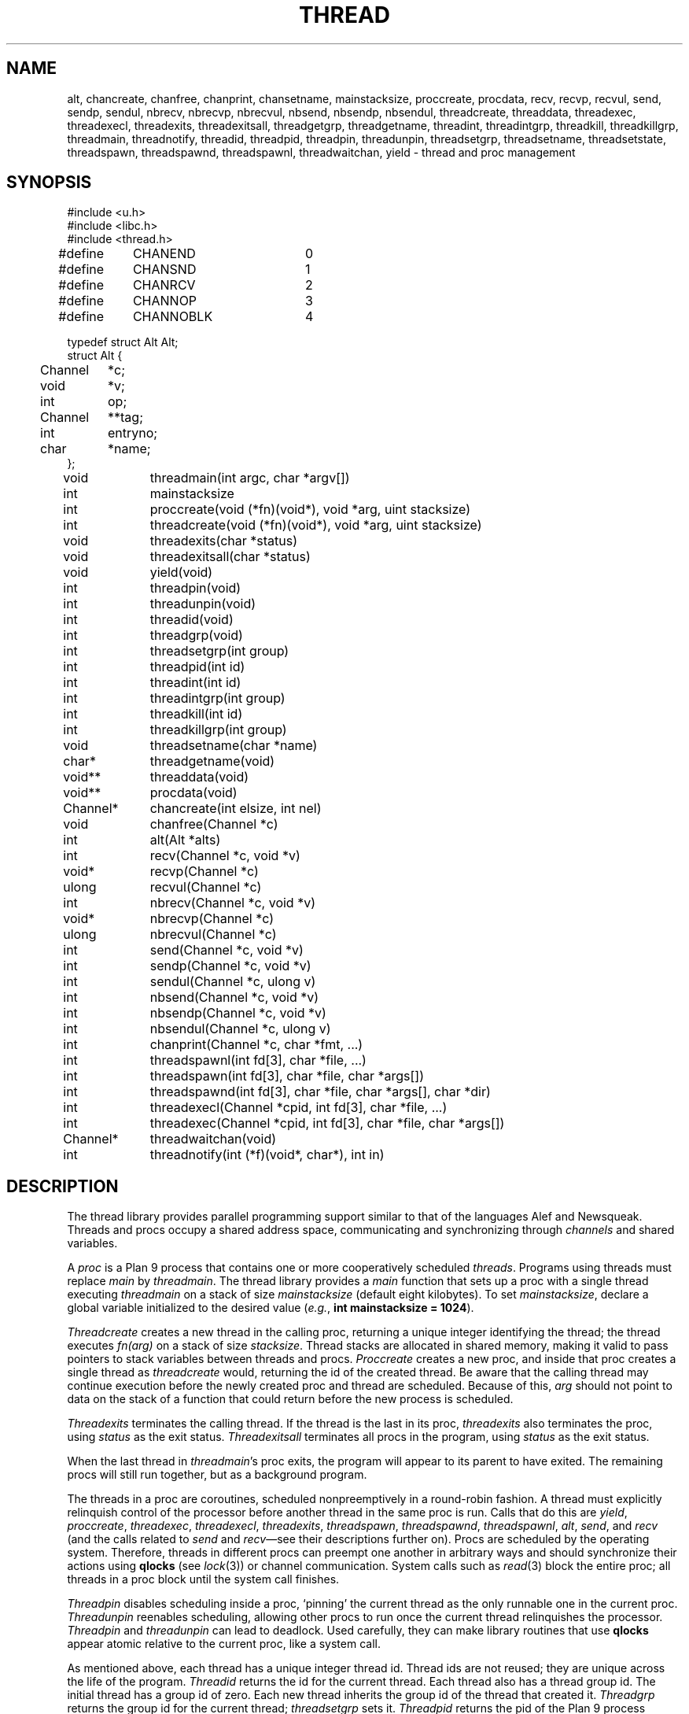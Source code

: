 .TH THREAD 3
.SH NAME
alt,
chancreate,
chanfree,
chanprint,
chansetname,
mainstacksize,
proccreate,
procdata,
recv,
recvp,
recvul,
send,
sendp,
sendul,
nbrecv,
nbrecvp,
nbrecvul,
nbsend,
nbsendp,
nbsendul,
threadcreate,
threaddata,
threadexec,
threadexecl,
threadexits,
threadexitsall,
threadgetgrp,
threadgetname,
threadint,
threadintgrp,
threadkill,
threadkillgrp,
threadmain,
threadnotify,
threadid,
threadpid,
threadpin,
threadunpin,
threadsetgrp,
threadsetname,
threadsetstate,
threadspawn,
threadspawnd,
threadspawnl,
threadwaitchan,
yield \- thread and proc management
.SH SYNOPSIS
.PP
.EX
.ta 4n +4n +4n +4n +4n +4n +4n
#include <u.h>
#include <libc.h>
#include <thread.h>
.sp
#define	CHANEND		0
#define	CHANSND		1
#define	CHANRCV		2
#define	CHANNOP		3
#define	CHANNOBLK	4
.sp
.ta \w'    'u +\w'Channel 'u
typedef struct Alt Alt;
struct Alt {
	Channel	*c;
	void	*v;
	int	op;
	Channel	**tag;
	int	entryno;
	char	*name;
};
.fi
.de XX
.if t .sp 0.5
.if n .sp
..
.PP
.nf
.ft L
.ta \w'\fLChannel* 'u +4n +4n +4n +4n
void	threadmain(int argc, char *argv[])
int	mainstacksize
int	proccreate(void (*fn)(void*), void *arg, uint stacksize)
int	threadcreate(void (*fn)(void*), void *arg, uint stacksize)
void	threadexits(char *status)
void	threadexitsall(char *status)
void	yield(void)
int	threadpin(void)
int	threadunpin(void)
.XX
int	threadid(void)
int	threadgrp(void)
int	threadsetgrp(int group)
int	threadpid(int id)
.XX
int	threadint(int id)
int	threadintgrp(int group)
int	threadkill(int id)
int	threadkillgrp(int group)
.XX
void	threadsetname(char *name)
char*	threadgetname(void)
.XX
void**	threaddata(void)
void**	procdata(void)
.XX
Channel*	chancreate(int elsize, int nel)
void	chanfree(Channel *c)
.XX
int	alt(Alt *alts)
int	recv(Channel *c, void *v)
void*	recvp(Channel *c)
ulong	recvul(Channel *c)
int	nbrecv(Channel *c, void *v)
void*	nbrecvp(Channel *c)
ulong	nbrecvul(Channel *c)
int	send(Channel *c, void *v)
int	sendp(Channel *c, void *v)
int	sendul(Channel *c, ulong v)
int	nbsend(Channel *c, void *v)
int	nbsendp(Channel *c, void *v)
int	nbsendul(Channel *c, ulong v)
int	chanprint(Channel *c, char *fmt, ...)
.XX
int	threadspawnl(int fd[3], char *file, ...)
int	threadspawn(int fd[3], char *file, char *args[])
int	threadspawnd(int fd[3], char *file, char *args[], char *dir)
int	threadexecl(Channel *cpid, int fd[3], char *file, ...)
int	threadexec(Channel *cpid, int fd[3], char *file, char *args[])
Channel*	threadwaitchan(void)
.XX
int	threadnotify(int (*f)(void*, char*), int in)
.EE
.SH DESCRIPTION
.PP
The thread library provides parallel programming support similar to that
of the languages
Alef and Newsqueak.
Threads
and
procs
occupy a shared address space,
communicating and synchronizing through
.I channels
and shared variables.
.PP
A
.I proc
is a Plan 9 process that contains one or more cooperatively scheduled
.IR threads .
Programs using threads must replace
.I main
by
.IR threadmain .
The thread library provides a
.I main
function that sets up a proc with a single thread executing
.I threadmain
on a stack of size
.I mainstacksize
(default eight kilobytes).
To set
.IR mainstacksize ,
declare a global variable
initialized to the desired value
.RI ( e.g. ,
.B int
.B mainstacksize
.B =
.BR 1024 ).
.PP
.I Threadcreate
creates a new thread in the calling proc, returning a unique integer
identifying the thread; the thread
executes
.I fn(arg)
on a stack of size
.IR stacksize .
Thread stacks are allocated in shared memory, making it valid to pass 
pointers to stack variables between threads and procs.
.I Proccreate
creates a new proc, and inside that proc creates
a single thread as
.I threadcreate
would,
returning the id of the created thread.
.\" .I Procrfork
.\" creates the new proc by calling
.\" .B rfork
.\" (see
.\" .IR fork (3))
.\" with flags
.\" .BR RFPROC|RFMEM|RFNOWAIT| \fIrforkflag\fR.
.\" (The thread library depends on all its procs
.\" running in the same rendezvous group.
.\" Do not include
.\" .B RFREND
.\" in
.\" .IR rforkflag .)
.\" .I Proccreate
.\" is identical to 
.\" .I procrfork
.\" with
.\" .I rforkflag
.\" set to zero.
Be aware that the calling thread may continue
execution before
the newly created proc and thread
are scheduled.
Because of this,
.I arg
should not point to data on the stack of a function that could
return before the new process is scheduled.
.PP
.I Threadexits
terminates the calling thread.
If the thread is the last in its proc,
.I threadexits
also terminates the proc, using
.I status
as the exit status.
.I Threadexitsall
terminates all procs in the program,
using
.I status
as the exit status.
.PP
When the last thread in
.IR threadmain 's
proc exits, the program will appear to its parent to have exited.
The remaining procs will still run together, but as a background program.
.PP
The threads in a proc are coroutines, scheduled nonpreemptively
in a round-robin fashion.
A thread must explicitly relinquish control of the processor
before another thread in the same proc is run.
Calls that do this are
.IR yield ,
.IR proccreate ,
.IR threadexec ,
.IR threadexecl ,
.IR threadexits ,
.IR threadspawn ,
.IR threadspawnd ,
.IR threadspawnl ,
.IR alt ,
.IR send ,
and
.I recv
(and the calls related to
.I send
and
.IR recv \(emsee
their descriptions further on).
Procs are scheduled by the operating system.
Therefore, threads in different procs can preempt one another
in arbitrary ways and should synchronize their
actions using
.B qlocks
(see
.IR lock (3))
or channel communication.
System calls such as
.IR read (3)
block the entire proc;
all threads in a proc block until the system call finishes.
.PP
.I Threadpin
disables scheduling inside a proc, `pinning' the current
thread as the only runnable one in the current proc.
.I Threadunpin
reenables scheduling, allowing other procs to run once the current
thread relinquishes the processor.
.I Threadpin
and
.I threadunpin
can lead to deadlock.
Used carefully, they can make library routines that use
.B qlocks
appear atomic relative to the current proc, like a system call.
.PP
As mentioned above, each thread has a unique integer thread id.
Thread ids are not reused; they are unique across the life of the program.
.I Threadid
returns the id for the current thread.
Each thread also has a thread group id.
The initial thread has a group id of zero.
Each new thread inherits the group id of
the thread that created it.
.I Threadgrp
returns the group id for the current thread;
.I threadsetgrp
sets it.
.I Threadpid
returns the pid of the Plan 9 process containing
the thread identified by
.IR id ,
or \-1
if no such thread is found.
.PP
.I Threadint
interrupts a thread that is blocked in a channel operation
or system call.
.I Threadintgrp
interrupts all threads with the given group id.
.I Threadkill
marks a thread to die when it next relinquishes the processor
(via one of the calls listed above).
If the thread is blocked in a channel operation or system call,
it is also interrupted.
.I Threadkillgrp
kills all threads with the given group id.
Note that
.I threadkill
and
.I threadkillgrp
will not terminate a thread that never relinquishes
the processor.
.PP
Primarily for debugging,
threads can have string names associated with them.
.I Threadgetname
returns the current thread's name;
.I threadsetname
sets it.
The pointer returned by
.I threadgetname
is only valid until the next call to
.IR threadsetname .
.PP
Also for debugging,
threads have a string state associated with them.
.I Threadsetstate
sets the state string.
There is no 
.IR threadgetstate ;
since the thread scheduler resets the state to
.B Running
every time it runs the thread, 
it is only useful for debuggers to inspect the state.
.PP
.I Threaddata
returns a pointer to a per-thread pointer
that may be modified by threaded programs for
per-thread storage.
Similarly, 
.I procdata
returns a pointer to a per-proc pointer.
.PP
.I Threadexecl
and
.I threadexec
are threaded analogues of
.I exec
and
.I execl
(see
.IR exec (3));
on success,
they replace the calling thread
and invoke the external program, never returning.
(Unlike on Plan 9, the calling thread need not be the only thread in its proc\(emthe other
threads will continue executing.)
On error, they return \-1.
If
.I cpid
is not null, the pid of the invoked program
will be sent along
.I cpid
(using
.IR sendul )
once the program has been started, or \-1 will be sent if an
error occurs.
.I Threadexec
and
.I threadexecl
will not access their arguments after sending a result
along
.IR cpid .
Thus, programs that malloc the
.I argv
passed to
.I threadexec
can safely free it once they have
received the
.I cpid
response.
.PP
.I Threadexecl
and
.I threadexec
will duplicate 
(see
.IR dup (3))
the three file descriptors in
.I fd 
onto standard input, output, and error for the external program
and then close them in the calling thread.
Beware of code that sets
.IP
.EX
fd[0] = 0;
fd[1] = 1;
fd[2] = 2;
.EE
.LP
to use the current standard files.  The correct code is
.IP
.EX
fd[0] = dup(0, -1);
fd[1] = dup(1, -1);
fd[2] = dup(2, -1);
.EE
.PP
.I Threadspawnl
and
.I threadspawn
are like
.I threadexecl
and
.I threadexec
but do not replace the current thread.
They return the pid of the invoked program on success, or
\-1 on error.
.I Threadspawnd
is like
.I threadspawn
but takes as its final argument the directory in which to run the invoked program.
The child will attempt to change into that directory before running the program,
but it is only best effort: failure to change into the directory does not
stop the running of the program.
.PP
.I Threadwaitchan
returns a channel of pointers to
.B Waitmsg
structures (see
.IR wait (3)).
When an exec'ed process exits, a pointer to a
.B Waitmsg
is sent to this channel.
These
.B Waitmsg
structures have been allocated with
.IR malloc (3)
and should be freed after use.
.PP
A
.B Channel
is a buffered or unbuffered queue for fixed-size messages.
Procs and threads
.I send
messages into the channel and
.I recv
messages from the channel.  If the channel is unbuffered, a
.I send
operation blocks until the corresponding
.I recv
operation occurs and
.IR "vice versa" .
.IR Chancreate
allocates a new channel 
for messages of size
.I elsize 
and with a buffer holding
.I nel
messages.
If
.I nel
is zero, the channel is unbuffered.
.I Chanfree
frees a channel that is no longer used.
.I Chanfree
can be called by either sender or receiver after the last item has been
sent or received.  Freeing the channel will be delayed if there is a thread
blocked on it until that thread unblocks (but
.I chanfree
returns immediately).
.PP
The
.B name
element in the
.B Channel
structure is a description intended for use in debugging.
.I Chansetname
sets the name.
.PP
.I Send
sends the element pointed at by
.I v
to the channel
.IR c .
If
.I v
is null, zeros are sent.
.I Recv
receives an element from
.I c
and stores it in
.IR v .
If
.I v
is null,
the received value is discarded.
.I Send
and
.I recv
return 1 on success, \-1 if interrupted.
.I Nbsend
and
.I nbrecv
behave similarly, but return 0 rather than blocking.
.PP
.IR Sendp ,
.IR nbsendp ,
.IR sendul ,
and
.I nbsendul
send a pointer or an unsigned long; the channel must
have been initialized with the appropriate
.IR elsize .
.IR Recvp ,
.IR nbrecvp ,
.IR recvul ,
and
.I nbrecvul
receive a pointer or an unsigned long;
they return zero when a zero is received,
when interrupted, or
(for
.I nbrecvp
and
.IR nbrecvul )
when the operation would have blocked.
To distinguish between these three cases,
use
.I recv
or
.IR nbrecv .
.PP
.I Alt
can be used to recv from or send to one of a number of channels,
as directed by an array of
.B Alt
structures,
each of which describes a potential send or receive operation.
In an
.B Alt
structure,
.B c
is the channel;
.B v
the value pointer (which may be null); and
.B op
the operation:
.B CHANSND
for a send operation,
.B CHANRECV
for a recv operation;
.B CHANNOP
for no operation
(useful
when
.I alt
is called with a varying set of operations).
The array of
.B Alt
structures is terminated by an entry with
.I op
.B CHANEND
or
.BR CHANNOBLK .
If at least one
.B Alt
structure can proceed, one of them is
chosen at random to be executed.
.I Alt
returns the index of the chosen structure.
If no operations can proceed and the list is terminated with
.BR CHANNOBLK ,
.I alt
returns the index of the terminating
.B CHANNOBLK
structure.
Otherwise,
.I alt
blocks until one of the operations can proceed,
eventually returning the index of the structure executes.
.I Alt
returns \-1 when interrupted.
The
.B tag
and
.B entryno
fields in the
.B Alt
structure are used internally by
.I alt
and need not be initialized.
They are not used between
.I alt
calls.
.PP
.I Chanprint
formats its arguments in the manner of
.IR print (3)
and sends the result to the channel
.IR c.
The string delivered by
.I chanprint
is allocated with
.IR malloc (3)
and should be freed upon receipt.
.PP
Thread library functions do not return on failure;
if errors occur, the entire program is aborted.
.PP
Threaded programs should use
.I threadnotify
in place of
.I atnotify
(see
.IR notify (3)).
.PP
It is safe to use
.IR sysfatal (3)
in threaded programs.
.I Sysfatal
will print the error string and call
.IR threadexitsall .
.PP
It is not safe to call
.IR rfork
in a threaded program, except to call
.B rfork(RFNOTEG)
from the main proc before any other procs have been created.
To create new processes, use
.IR proccreate .
.\" .PP
.\" It is safe to use 
.\" .IR rfork
.\" (see
.\" .IR fork (3))
.\" to manage the namespace, file descriptors, note group, and environment of a
.\" single process.
.\" That is, it is safe to call
.\" .I rfork
.\" with the flags
.\" .BR RFNAMEG ,
.\" .BR RFFDG ,
.\" .BR RFCFDG ,
.\" .BR RFNOTEG ,
.\" .BR RFENVG ,
.\" and
.\" .BR RFCENVG.
.\" (To create new processes, use
.\" .I proccreate
.\" and 
.\" .IR procrfork .)
.\" As mentioned above,
.\" the thread library depends on all procs being in the
.\" same rendezvous group; do not change the rendezvous
.\" group with
.\" .IR rfork .
.SH FILES
.B \*9/acid/thread
contains useful
.IR acid (1)
functions for debugging threaded programs.
.PP
.B \*9/src/libthread/test
contains some example programs.
.SH SOURCE
.B \*9/src/libthread
.SH SEE ALSO
.IR intro (3),
.IR ioproc (3)
.SH BUGS
To avoid name conflicts,
.IR alt ,
.IR nbrecv ,
.IR nbrecvp ,
.IR nbrecvul ,
.IR nbsend ,
.IR nbsendp ,
.IR nbsendul ,
.IR recv ,
.IR recvp ,
.IR recvul ,
.IR send ,
.IR sendp ,
and
.IR sendul
are defined as macros that expand to
.IR chanalt ,
.IR channbrecv ,
and so on.
.I Yield
is defined as a macro that expands to
.IR threadyield .
See
.IR intro (3).
.PP
Threadint,
threadintgrp,
threadkill,
threadkillgrp and threadpid are unimplemented.
.PP
The implementation of
.I threadnotify
may not be correct.
.PP
There appears to be a race in the Linux NPTL
implementation of
.I pthread_exit .
Call
.I threadexitsall
rather than coordinating a simultaneous
.I threadexits
among many threads.

